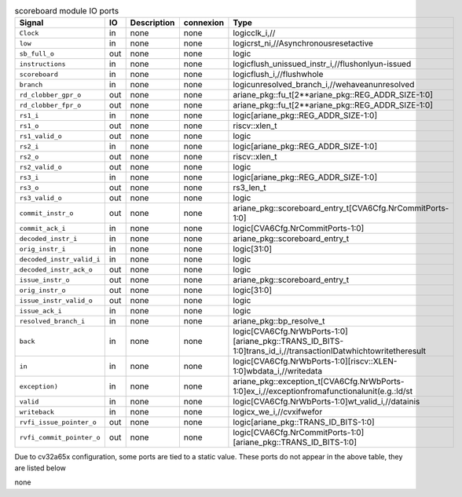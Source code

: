 ..
   Copyright 2024 Thales DIS France SAS
   Licensed under the Solderpad Hardware License, Version 2.1 (the "License");
   you may not use this file except in compliance with the License.
   SPDX-License-Identifier: Apache-2.0 WITH SHL-2.1
   You may obtain a copy of the License at https://solderpad.org/licenses/

   Original Author: Jean-Roch COULON - Thales

.. _CVA6_scoreboard_ports:

.. list-table:: scoreboard module IO ports
   :header-rows: 1

   * - Signal
     - IO
     - Description
     - connexion
     - Type

   * - ``Clock``
     - in
     - none
     - none
     - logicclk_i,//

   * - ``low``
     - in
     - none
     - none
     - logicrst_ni,//Asynchronousresetactive

   * - ``sb_full_o``
     - out
     - none
     - none
     - logic

   * - ``instructions``
     - in
     - none
     - none
     - logicflush_unissued_instr_i,//flushonlyun-issued

   * - ``scoreboard``
     - in
     - none
     - none
     - logicflush_i,//flushwhole

   * - ``branch``
     - in
     - none
     - none
     - logicunresolved_branch_i,//wehaveanunresolved

   * - ``rd_clobber_gpr_o``
     - out
     - none
     - none
     - ariane_pkg::fu_t[2**ariane_pkg::REG_ADDR_SIZE-1:0]

   * - ``rd_clobber_fpr_o``
     - out
     - none
     - none
     - ariane_pkg::fu_t[2**ariane_pkg::REG_ADDR_SIZE-1:0]

   * - ``rs1_i``
     - in
     - none
     - none
     - logic[ariane_pkg::REG_ADDR_SIZE-1:0]

   * - ``rs1_o``
     - out
     - none
     - none
     - riscv::xlen_t

   * - ``rs1_valid_o``
     - out
     - none
     - none
     - logic

   * - ``rs2_i``
     - in
     - none
     - none
     - logic[ariane_pkg::REG_ADDR_SIZE-1:0]

   * - ``rs2_o``
     - out
     - none
     - none
     - riscv::xlen_t

   * - ``rs2_valid_o``
     - out
     - none
     - none
     - logic

   * - ``rs3_i``
     - in
     - none
     - none
     - logic[ariane_pkg::REG_ADDR_SIZE-1:0]

   * - ``rs3_o``
     - out
     - none
     - none
     - rs3_len_t

   * - ``rs3_valid_o``
     - out
     - none
     - none
     - logic

   * - ``commit_instr_o``
     - out
     - none
     - none
     - ariane_pkg::scoreboard_entry_t[CVA6Cfg.NrCommitPorts-1:0]

   * - ``commit_ack_i``
     - in
     - none
     - none
     - logic[CVA6Cfg.NrCommitPorts-1:0]

   * - ``decoded_instr_i``
     - in
     - none
     - none
     - ariane_pkg::scoreboard_entry_t

   * - ``orig_instr_i``
     - in
     - none
     - none
     - logic[31:0]

   * - ``decoded_instr_valid_i``
     - in
     - none
     - none
     - logic

   * - ``decoded_instr_ack_o``
     - out
     - none
     - none
     - logic

   * - ``issue_instr_o``
     - out
     - none
     - none
     - ariane_pkg::scoreboard_entry_t

   * - ``orig_instr_o``
     - out
     - none
     - none
     - logic[31:0]

   * - ``issue_instr_valid_o``
     - out
     - none
     - none
     - logic

   * - ``issue_ack_i``
     - in
     - none
     - none
     - logic

   * - ``resolved_branch_i``
     - in
     - none
     - none
     - ariane_pkg::bp_resolve_t

   * - ``back``
     - in
     - none
     - none
     - logic[CVA6Cfg.NrWbPorts-1:0][ariane_pkg::TRANS_ID_BITS-1:0]trans_id_i,//transactionIDatwhichtowritetheresult

   * - ``in``
     - in
     - none
     - none
     - logic[CVA6Cfg.NrWbPorts-1:0][riscv::XLEN-1:0]wbdata_i,//writedata

   * - ``exception)``
     - in
     - none
     - none
     - ariane_pkg::exception_t[CVA6Cfg.NrWbPorts-1:0]ex_i,//exceptionfromafunctionalunit(e.g.:ld/st

   * - ``valid``
     - in
     - none
     - none
     - logic[CVA6Cfg.NrWbPorts-1:0]wt_valid_i,//datainis

   * - ``writeback``
     - in
     - none
     - none
     - logicx_we_i,//cvxifwefor

   * - ``rvfi_issue_pointer_o``
     - out
     - none
     - none
     - logic[ariane_pkg::TRANS_ID_BITS-1:0]

   * - ``rvfi_commit_pointer_o``
     - out
     - none
     - none
     - logic[CVA6Cfg.NrCommitPorts-1:0][ariane_pkg::TRANS_ID_BITS-1:0]

Due to cv32a65x configuration, some ports are tied to a static value. These ports do not appear in the above table, they are listed below

none
